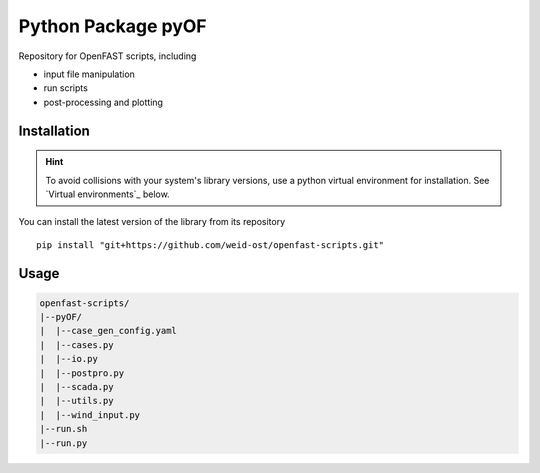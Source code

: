 ==================================
Python Package pyOF
==================================

Repository for OpenFAST scripts, including

- input file manipulation
- run scripts
- post-processing and plotting


Installation
--------------------
.. hint::
    To avoid collisions with your system's library versions,
    use a python virtual environment for installation. See
    `Virtual environments`_ below.

You can install the latest version of the library from its repository

::

    pip install "git+https://github.com/weid-ost/openfast-scripts.git"

Usage
-------

.. code-block:: text

   openfast-scripts/
   |--pyOF/
   |  |--case_gen_config.yaml
   |  |--cases.py
   |  |--io.py
   |  |--postpro.py
   |  |--scada.py
   |  |--utils.py
   |  |--wind_input.py
   |--run.sh
   |--run.py
